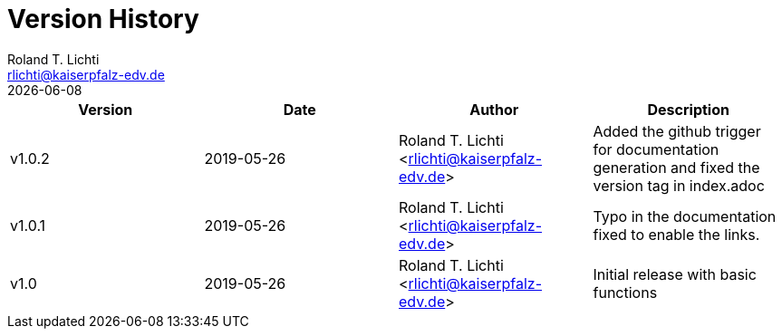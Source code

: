 :stylesheet: css/fedora.css
:icon: font
:toc: left

= Version History
Roland T. Lichti <rlichti@kaiserpfalz-edv.de>
{docdate}

|===
|Version|Date|Author|Description

|v1.0.2 |2019-05-26|Roland T. Lichti <rlichti@kaiserpfalz-edv.de>
|Added the github trigger for documentation generation and fixed the version tag in index.adoc

|v1.0.1 |2019-05-26|Roland T. Lichti <rlichti@kaiserpfalz-edv.de>
|Typo in the documentation fixed to enable the links.

|v1.0   |2019-05-26|Roland T. Lichti <rlichti@kaiserpfalz-edv.de>
|Initial release with basic functions

|===
